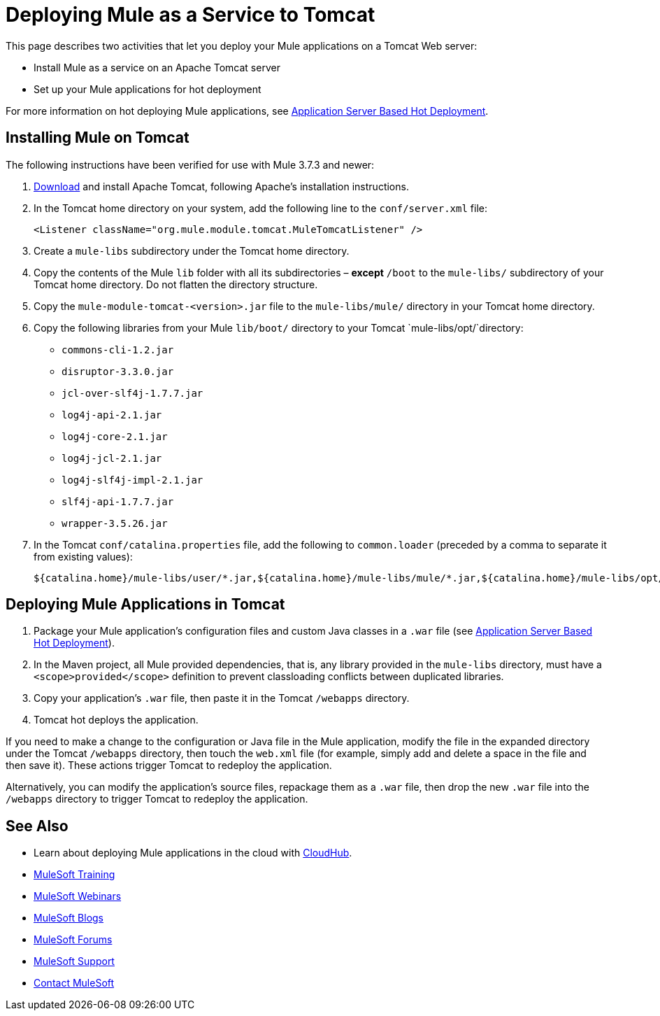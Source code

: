 = Deploying Mule as a Service to Tomcat
:keywords: deploy, deploying, tomcat

This page describes two activities that let you deploy your Mule applications on a Tomcat Web server:

* Install Mule as a service on an Apache Tomcat server 

* Set up your Mule applications for hot deployment

For more information on hot deploying Mule applications, see link:/mule-user-guide/v/3.8/application-server-based-hot-deployment[Application Server Based Hot Deployment].

== Installing Mule on Tomcat

The following instructions have been verified for use with Mule 3.7.3 and newer:

. link:http://tomcat.apache.org[Download] and install Apache Tomcat, following Apache's installation instructions.
. In the Tomcat home directory on your system, add the following line to the `conf/server.xml` file:
+
[source, xml]
----
<Listener className="org.mule.module.tomcat.MuleTomcatListener" />
----
+
. Create a `mule-libs` subdirectory under the Tomcat home directory.
. Copy the contents of the Mule `lib` folder with all its subdirectories – *except* `/boot` to the `mule-libs/` subdirectory of your Tomcat home directory. Do not flatten the directory structure.
. Copy the `mule-module-tomcat-<version>.jar` file to the `mule-libs/mule/` directory in your Tomcat home directory.

. Copy the following libraries from your Mule `lib/boot/` directory to your Tomcat `mule-libs/opt/`directory:

* `commons-cli-1.2.jar`

* `disruptor-3.3.0.jar`

* `jcl-over-slf4j-1.7.7.jar`

* `log4j-api-2.1.jar`

* `log4j-core-2.1.jar`

* `log4j-jcl-2.1.jar`

* `log4j-slf4j-impl-2.1.jar`

* `slf4j-api-1.7.7.jar`

* `wrapper-3.5.26.jar`

. In the Tomcat `conf/catalina.properties` file, add the following to `common.loader` (preceded by a comma to separate it from existing values):
+
[source]
----
${catalina.home}/mule-libs/user/*.jar,${catalina.home}/mule-libs/mule/*.jar,${catalina.home}/mule-libs/opt/*.jar
----

== Deploying Mule Applications in Tomcat

. Package your Mule application's configuration files and custom Java classes in a `.war` file (see link:/mule-user-guide/v/3.8/application-server-based-hot-deployment[Application Server Based Hot Deployment]).
. In the Maven project, all Mule provided dependencies, that is, any library provided in the `mule-libs` directory, must have a `<scope>provided</scope>` definition to prevent classloading conflicts between duplicated libraries.
. Copy your application's `.war` file, then paste it in the Tomcat `/webapps` directory.
. Tomcat hot deploys the application.

If you need to make a change to the configuration or Java file in the Mule application, modify the file in the expanded directory under the Tomcat `/webapps` directory, then touch the `web.xml` file (for example, simply add and delete a space in the file and then save it). These actions trigger Tomcat to redeploy the application.

Alternatively, you can modify the application's source files, repackage them as a `.war` file, then drop the new `.war` file into the `/webapps` directory to trigger Tomcat to redeploy the application.

== See Also

* Learn about deploying Mule applications in the cloud with link:/runtime-manager/cloudhub[CloudHub].
* link:http://training.mulesoft.com[MuleSoft Training]
* link:https://www.mulesoft.com/webinars[MuleSoft Webinars]
* link:http://blogs.mulesoft.com[MuleSoft Blogs]
* link:http://forums.mulesoft.com[MuleSoft Forums]
* link:https://www.mulesoft.com/support-and-services/mule-esb-support-license-subscription[MuleSoft Support]
* mailto:support@mulesoft.com[Contact MuleSoft]
